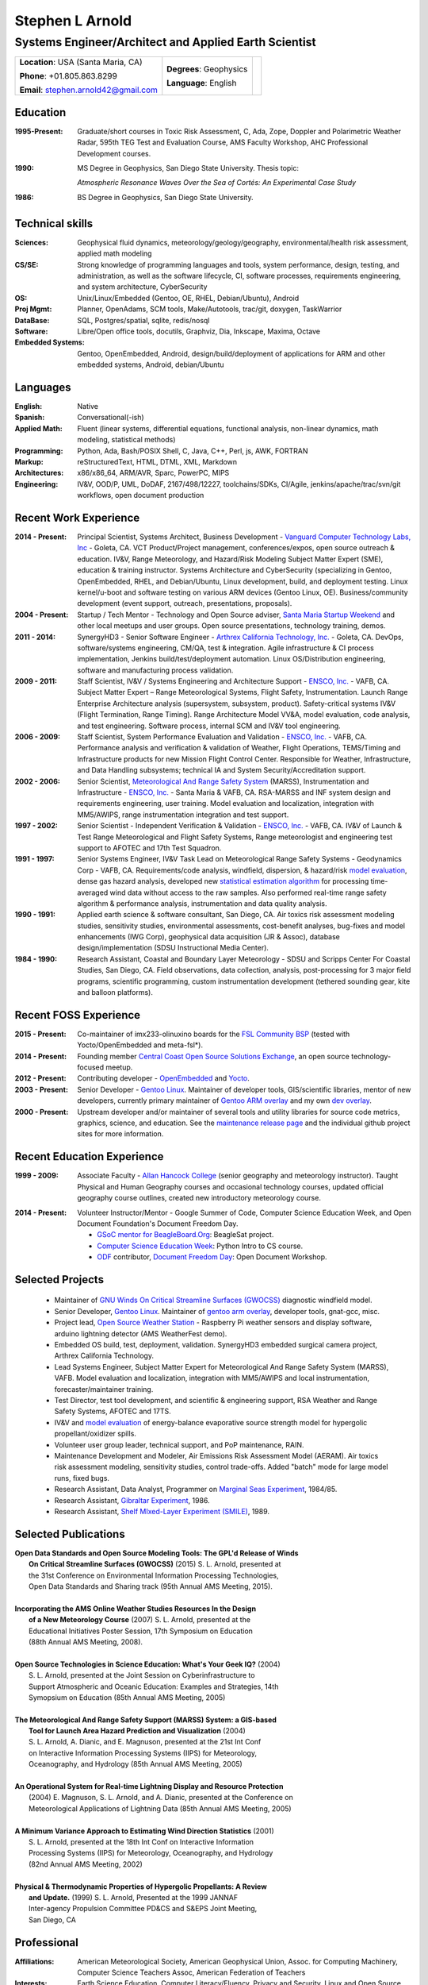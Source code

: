 
.. Process this file to a pdf using the command: "rst2pdf -s pdf-resume.style sarnold.rst"
   Even better, use the makefile.

==================
 Stephen L Arnold
==================

Systems Engineer/Architect and Applied Earth Scientist
======================================================

+--------------------------------------+-------------------------+-------------+
|**Location**: USA (Santa Maria, CA)   |**Degrees**:  Geophysics |             |
|                                      |                         |             |
|**Phone**: +01.805.863.8299           |**Language**: English    |   |myid|    |
|                                      |                         |             |
|**Email**: stephen.arnold42@gmail.com |                         |             |
+--------------------------------------+-------------------------+-------------+

.. |myid| image:: images/id.jpg
   :scale: 10%
   :align: top

Education
---------
:1995-Present: Graduate/short courses in Toxic Risk Assessment, C, Ada, Zope, 
  Doppler and Polarimetric Weather Radar, 595th TEG Test and Evaluation Course,
  AMS Faculty Workshop, AHC Professional Development courses.

:1990: MS Degree in Geophysics, San Diego State University.  Thesis topic:

   *Atmospheric Resonance Waves Over the Sea of Cortés: An Experimental Case Study*

:1986: BS Degree in Geophysics, San Diego State University.


Technical skills
----------------
:Sciences: Geophysical fluid dynamics, meteorology/geology/geography,
  environmental/health risk assessment, applied math modeling
:CS/SE: Strong knowledge of programming languages and tools, system performance,
  design, testing, and administration, as well as the software lifecycle,
  CI, software processes, requirements engineering, and system architecture,
  CyberSecurity
:OS: Unix/Linux/Embedded (Gentoo, OE, RHEL, Debian/Ubuntu),
  Android
:Proj Mgmt: Planner, OpenAdams, SCM tools, Make/Autotools, trac/git,
  doxygen, TaskWarrior
:DataBase: SQL, Postgres/spatial, sqlite, redis/nosql
:Software: Libre/Open office tools, docutils, Graphviz, Dia, Inkscape, Maxima, Octave
:Embedded Systems: Gentoo, OpenEmbedded, Android, design/build/deployment
  of applications for ARM and other embedded systems, Android, debian/Ubuntu


Languages
---------
:English: Native
:Spanish: Conversational(-ish)
:Applied Math: Fluent (linear systems, differential equations, functional analysis,
  non-linear dynamics, math modeling, statistical methods)
:Programming: Python, Ada, Bash/POSIX Shell, C, Java, C++, Perl, js, AWK, FORTRAN
:Markup: reStructuredText, HTML, DTML, XML, Markdown
:Architectures: x86/x86_64, ARM/AVR, Sparc, PowerPC, MIPS
:Engineering: IV&V, OOD/P, UML, DoDAF, 2167/498/12227, toolchains/SDKs, CI/Agile,
  jenkins/apache/trac/svn/git workflows, open document production


.. raw:: pdf

    PageBreak

Recent Work Experience
----------------------

:2014 - Present: Principal Scientist, Systems Architect, Business Development -
  `Vanguard Computer Technology Labs, Inc`_ - Goleta, CA.  VCT Product/Project
  management, conferences/expos, open source outreach & education. IV&V, Range
  Meteorology, and Hazard/Risk Modeling Subject Matter Expert (SME), education
  & training instructor.  Systems Architecture and CyberSecurity (specializing
  in Gentoo, OpenEmbedded, RHEL, and Debian/Ubuntu, Linux development, build,
  and deployment testing.  Linux kernel/u-boot and software testing on various
  ARM devices (Gentoo Linux, OE).  Business/community development (event support,
  outreach, presentations, proposals).

:2004 - Present: Startup / Tech Mentor - Technology and Open Source adviser,
  `Santa Maria Startup Weekend`_ and other local meetups and user groups.
  Open source presentations, technology training, demos.

:2011 - 2014: SynergyHD3  - Senior Software Engineer -
  `Arthrex California Technology, Inc.`_ - Goleta, CA. DevOps, software/systems
  engineering, CM/QA, test & integration. Agile infrastructure & CI process
  implementation, Jenkins build/test/deployment automation. Linux OS/Distribution
  engineering, software and manufacturing process validation.

:2009 - 2011: Staff Scientist, IV&V / Systems Engineering and Architecture Support -
  `ENSCO, Inc.`_ - VAFB, CA.  Subject Matter Expert – Range Meteorological Systems,
  Flight Safety, Instrumentation. Launch Range Enterprise Architecture analysis
  (supersystem, subsystem, product). Safety-critical systems IV&V (Flight Termination,
  Range Timing). Range Architecture Model VV&A, model evaluation, code analysis,
  and test engineering. Software process, internal SCM and IV&V tool engineering.

:2006 - 2009: Staff Scientist, System Performance Evaluation and Validation - 
  `ENSCO, Inc.`_ - VAFB, CA. Performance analysis and verification & validation of
  Weather, Flight Operations, TEMS/Timing and Infrastructure products for new
  Mission Flight Control Center. Responsible for Weather, Infrastructure, and
  Data Handling subsystems; technical IA and System Security/Accreditation support.

:2002 - 2006: Senior Scientist, `Meteorological And Range Safety System`_ (MARSS),
  Instrumentation and Infrastructure - `ENSCO, Inc.`_ - Santa Maria &  VAFB, CA.
  RSA-MARSS and INF system design and requirements engineering, user training.
  Model evaluation and localization, integration with MM5/AWIPS, range
  instrumentation integration and test support.

:1997 - 2002: Senior Scientist - Independent Verification & Validation -
  `ENSCO, Inc.`_ - VAFB, CA. IV&V of Launch & Test Range Meteorological and
  Flight Safety Systems, Range meteorologist and engineering test support to
  AFOTEC and 17th Test Squadron.

:1991 - 1997: Senior Systems Engineer, IV&V Task Lead on Meteorological Range 
  Safety Systems - Geodynamics Corp - VAFB, CA. Requirements/code analysis,
  windfield, dispersion, & hazard/risk `model evaluation`_, dense gas hazard analysis,
  developed new `statistical estimation algorithm`_ for processing time-averaged
  wind data without access to the raw samples. Also performed real-time range safety
  algorithm & performance analysis, instrumentation and data quality analysis.

:1990 - 1991: Applied earth science & software consultant, San Diego, CA.
  Air toxics risk assessment modeling studies, sensitivity studies, environmental
  assessments, cost-benefit analyses, bug-fixes and model enhancements (IWG Corp),
  geophysical data acquisition (JR & Assoc), database design/implementation
  (SDSU Instructional Media Center).

:1984 - 1990: Research Assistant, Coastal and Boundary Layer Meteorology - SDSU
  and Scripps Center For Coastal Studies, San Diego, CA.  Field observations,
  data collection, analysis, post-processing for 3 major field programs,
  scientific programming, custom instrumentation development (tethered
  sounding gear, kite and balloon platforms).

.. _Santa Maria Startup Weekend: http://santamaria.startupweekend.org/
.. _Vanguard Computer Technology Labs, Inc: http://www.vctlabs.com
.. _Arthrex California Technology, Inc.: http://www.arthrex.com
.. _ENSCO, Inc.: http://www.ensco.com
.. _Meteorological And Range Safety System: https://www.researchgate.net/publication/270616408_P22_The_Meteorological_And_Range_Safety_Support_MARSS_system_a_GIS-based_tool_for_launch_area_hazard_prediction_and_visualization?ev=prf_pub
.. _model evaluation: https://www.researchgate.net/publication/294263780_Physical_Thermodynamic_Properties_of_Hypergolic_Propellants_A_Review_and_Update
.. _statistical estimation algorithm: https://www.researchgate.net/publication/270616420_P114_A_MINIMUM_VARIANCE_APPROACH_TO_ESTIMATING_WIND_DIRECTION_STATISTICS

.. raw:: pdf

    PageBreak

Recent FOSS Experience
----------------------

:2015 - Present: Co-maintainer of imx233-olinuxino boards for the `FSL Community BSP`_
  (tested with Yocto/OpenEmbedded and meta-fsl*).

:2014 - Present: Founding member `Central Coast Open Source Solutions Exchange`_,
  an open source technology-focused meetup.

:2012 - Present: Contributing developer - OpenEmbedded_ and Yocto_.

:2003 - Present: Senior Developer - `Gentoo Linux`_.  Maintainer of developer
  tools, GIS/scientific libraries, mentor of new developers, currently primary
  maintainer of `Gentoo ARM overlay`_ and my own `dev overlay`_.

:2000 - Present: Upstream developer and/or maintainer of several tools and
  utility libraries for source code metrics, graphics, science, and education.
  See the `maintenance release page`_ and the individual github project sites
  for more information.

.. _FSL Community BSP: http://freescale.github.io/doc/release-notes/1.8/
.. _Central Coast Open Source Solutions Exchange: http://www.meetup.com/Central-Coast-Open-Source-Solutions-Exchange/
.. _OpenEmbedded: http://www.openembedded.org/
.. _Yocto: https://www.yoctoproject.org
.. _Gentoo Linux: https://www.gentoo.org/
.. _Gentoo ARM overlay: https://github.com/gentoo/arm
.. _dev overlay: https://github.com/sarnold/portage-overlay
.. _maintenance release page: http://www.gentoogeek.org

Recent Education Experience
---------------------------

:1999 - 2009: Associate Faculty - `Allan Hancock College`_ (senior geography
  and meteorology instructor). Taught Physical and Human Geography courses
  and occasional technology courses, updated official geography course
  outlines, created new introductory meteorology course.

.. _Allan Hancock College: http://www.hancockcollege.edu

:2014 - Present: Volunteer Instructor/Mentor - Google Summer of Code, 
  Computer Science Education Week, and Open Document Foundation's
  Document Freedom Day.

  * `GSoC mentor for BeagleBoard.Org`_: BeagleSat project.
  * `Computer Science Education Week`_: Python Intro to CS course.
  * `ODF`_ contributor, `Document Freedom Day`_: Open Document Workshop.

.. _GSoC mentor for BeagleBoard.Org: http://elinux.org/BeagleBoard/GSoC/2015_Projects
.. _Computer Science Education Week: https://csedweek.org/
.. _Document Freedom Day: https://documentfreedom.org/
.. _ODF: http://www.opendocumentformat.org/

Selected Projects
-----------------

  * Maintainer of `GNU Winds On Critical Streamline Surfaces (GWOCSS)`_
    diagnostic windfield model.
  * Senior Developer, `Gentoo Linux`_. Maintainer of `gentoo arm overlay`_,
    developer tools, gnat-gcc, misc.
  * Project lead, `Open Source Weather Station`_ - Raspberry Pi weather sensors
    and display software, arduino lightning detector (AMS WeatherFest demo).
  * Embedded OS build, test, deployment, validation. SynergyHD3 embedded surgical
    camera project, Arthrex California Technology.
  * Lead Systems Engineer, Subject Matter Expert for Meteorological And Range
    Safety System (MARSS), VAFB.  Model evaluation and localization, integration
    with MM5/AWIPS and local instrumentation, forecaster/maintainer training.
  * Test Director, test tool development, and scientific & engineering support,
    RSA Weather and Range Safety Systems, AFOTEC and 17TS.
  * IV&V and `model evaluation`_ of energy-balance evaporative source strength model
    for hypergolic propellant/oxidizer spills.
  * Volunteer user group leader, technical support, and PoP maintenance, RAIN.
  * Maintenance Development and Modeler, Air Emissions Risk Assessment Model
    (AERAM). Air toxics risk assessment modeling, sensitivity studies, control
    trade-offs. Added "batch" mode for large model runs, fixed bugs.
  * Research Assistant, Data Analyst, Programmer on `Marginal Seas Experiment`_,
    1984/85.
  * Research Assistant, `Gibraltar Experiment`_, 1986.
  * Research Assistant, `Shelf MIxed-Layer Experiment (SMILE)`_, 1989.

.. _GNU Winds On Critical Streamline Surfaces (GWOCSS): http://sarnold.github.io/gwocss/
.. _Gentoo Linux: https://www.gentoo.org/
.. _gentoo arm overlay: https://github.com/gentoo/arm
.. _Open Source Weather Station: https://github.com/VCTLabs/weather-rpi
.. _Marginal Seas Experiment: http://scrippsscholars.ucsd.edu/cdorman/content/lower-atmosphere-over-gulf-california
.. _Gibraltar Experiment: https://www.researchgate.net/publication/230228131_Winds_in_the_Strait_of_Gbraltar
.. _Shelf MIxed-Layer Experiment (SMILE): http://journals.ametsoc.org/doi/abs/10.1175/1520-0493%281995%29123%3C2384%3ASOTLAO%3E2.0.CO%3B2

Selected Publications
---------------------

.. line-block::

  **Open Data Standards and Open Source Modeling Tools: The GPL'd Release of Winds**
      **On Critical Streamline Surfaces (GWOCSS)** (2015) S. L. Arnold, presented at
      the 31st Conference on Environmental Information Processing Technologies,
      Open Data Standards and Sharing track (95th Annual AMS Meeting, 2015).

  **Incorporating the AMS Online Weather Studies Resources In the Design**
      **of a New Meteorology Course** (2007) S. L. Arnold, presented at the
      Educational Initiatives Poster Session, 17th Symposium on Education
      (88th Annual AMS Meeting, 2008).

  **Open Source Technologies in Science Education: What's Your Geek IQ?** (2004)
      S. L. Arnold, presented at the Joint Session on Cyberinfrastructure to
      Support Atmospheric and Oceanic Education: Examples and Strategies, 14th
      Symopsium on Education (85th Annual AMS Meeting, 2005)

  **The Meteorological And Range Safety Support (MARSS) System: a GIS-based**
      **Tool for Launch Area Hazard Prediction and Visualization** (2004)
      S. L. Arnold, A. Dianic, and E. Magnuson, presented at the 21st Int Conf
      on Interactive Information Processing Systems (IIPS) for Meteorology,
      Oceanography, and Hydrology (85th Annual AMS Meeting, 2005)

  **An Operational System for Real-time Lightning Display and Resource Protection**
      (2004) E. Magnuson, S. L. Arnold, and A. Dianic, presented at the Conference on
      Meteorological Applications of Lightning Data (85th Annual AMS Meeting, 2005)

  **A Minimum Variance Approach to Estimating Wind Direction Statistics** (2001)
      S. L. Arnold, presented at the 18th Int Conf on Interactive Information
      Processing Systems (IIPS) for Meteorology, Oceanography, and Hydrology
      (82nd Annual AMS Meeting, 2002)

  **Physical & Thermodynamic Properties of Hypergolic Propellants: A Review**
      **and Update.** (1999) S. L. Arnold, Presented at the 1999 JANNAF
      Inter-agency Propulsion Committee PD&CS and S&EPS  Joint Meeting,
      San Diego, CA

Professional
------------

:Affiliations: American Meteorological Society,
               American Geophysical Union,
               Assoc. for Computing Machinery,
               Computer Science Teachers Assoc,
               American Federation of Teachers

:Interests: Earth Science Education,
            Computer Literacy/Fluency,
            Privacy and Security,
            Linux and Open Source,
            Environmental Risks and Hazards,
            Space Exploration and Technology

Personal
--------
:Home sites: http://www.gentoogeek.org  and  https://www.linkedin.com/pub/steve-arnold/3/172/427
:Repositories: https://github.com/sarnold  and  https://github.com/VCTLabs
:Publications: http://www.researchgate.net/profile/Stephen_Arnold4
:Interests: Guitar/Bass/Percussion, Science Fiction, Open Source

.. raw:: pdf

   PageBreak

.. Current .dot file is not the correct version (ie, does not match the latest
   diagram version).
   Uncomment the line below to include the AR appendix.
   .. include:: appendix-A.rst


